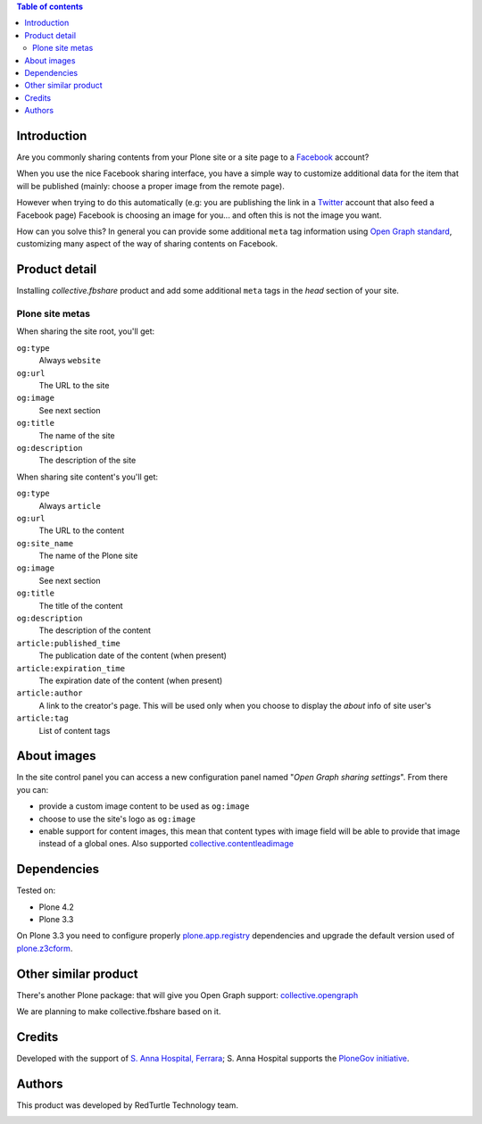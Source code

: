 .. contents:: **Table of contents**

Introduction
============

Are you commonly sharing contents from your Plone site or a site page to a `Facebook`__ account?

__ http://www.facebook.com/

When you use the nice Facebook sharing interface, you have a simple way to customize additional data for the item
that will be published (mainly: choose a proper image from the remote page).

However when trying to do this automatically (e.g: you are publishing the link in a `Twitter`__ account that also
feed a Facebook page) Facebook is choosing an image for you... and often this is not the image you want.

__ http://twitter.com/

How can you solve this? In general you can provide some additional ``meta`` tag information using
`Open Graph standard`__, customizing many aspect of the way of sharing contents on Facebook.

__ http://developers.facebook.com/docs/opengraph/

Product detail
==============

Installing *collective.fbshare* product and add some additional ``meta`` tags in the *head* section of your site.

Plone site metas
----------------

When sharing the site root, you'll get:

``og:type``
    Always ``website``
``og:url``
    The URL to the site
``og:image``
    See next section
``og:title``
    The name of the site
``og:description``
    The description of the site

When sharing site content's you'll get:

``og:type``
    Always ``article``
``og:url``
    The URL to the content
``og:site_name``
    The name of the Plone site
``og:image``
    See next section
``og:title``
    The title of the content
``og:description``
    The description of the content
``article:published_time``
    The publication date of the content (when present)
``article:expiration_time``
    The expiration date of the content (when present)
``article:author``
    A link to the creator's page. This will be used only when you choose to display
    the *about* info of site user's
``article:tag``
    List of content tags

About images
============

In the site control panel you can access a new configuration panel named "*Open Graph sharing settings*".
From there you can:

* provide a custom image content to be used as ``og:image``
* choose to use the site's logo as ``og:image``
* enable support for content images, this mean that content types with image field will be able to
  provide that image instead of a global ones.
  Also supported `collective.contentleadimage`__
  
  __ http://plone.org/products/content-lead-image/

Dependencies
============

Tested on:

* Plone 4.2
* Plone 3.3

On Plone 3.3 you need to configure properly `plone.app.registry`__ dependencies and upgrade
the default version used of `plone.z3cform`__.

__ http://pypi.python.org/pypi/plone.app.registry
__ http://pypi.python.org/pypi/plone.z3cform

Other similar product
=====================

There's another Plone package: that will give you Open Graph support: `collective.opengraph`__

__ http://plone.org/products/collective.opengraph

We are planning to make collective.fbshare based on it.

Credits
=======

Developed with the support of `S. Anna Hospital, Ferrara`__;
S. Anna Hospital supports the `PloneGov initiative`__.

.. image:: http://www.ospfe.it/ospfe-logo.jpg 
   :alt: S. Anna Hospital logo

__ http://www.ospfe.it/
__ http://www.plonegov.it/

Authors
=======

This product was developed by RedTurtle Technology team.

.. image:: http://www.redturtle.it/redturtle_banner.png
   :alt: RedTurtle Technology Site
   :target: http://www.redturtle.it/

